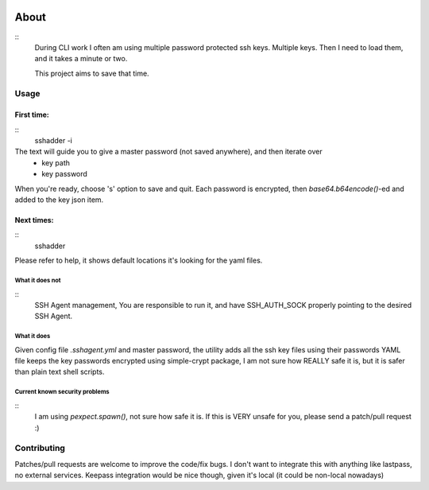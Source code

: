 .. image:: https://travis-ci.org/mvk/sshadder.svg?branch=master
    :target: https://travis-ci.org/mvk/sshadder

=====
About
=====

::
    During CLI work I often am using multiple password protected ssh keys.
    Multiple keys.  
    Then I need to load them, and it takes a minute or two.

    This project aims to save that time.


Usage
=====

First time:
-----------
::
    sshadder -i

The text will guide you to give a master password (not saved anywhere), and then iterate over
 * key path
 * key password

When you're ready, choose 's' option to save and quit.
Each password is encrypted, then `base64.b64encode()`-ed and added to the key json item.

Next times:
-----------

::
    sshadder

Please refer to help, it shows default locations it's looking for the yaml files.

What it does not
~~~~~~~~~~~~~~~~
::
    SSH Agent management, You are responsible to run it,
    and have SSH_AUTH_SOCK properly pointing to the desired SSH Agent.

What it does
~~~~~~~~~~~~

Given config file `.sshagent.yml` and master password,
the utility adds all the ssh key files using their passwords
YAML file keeps the key passwords encrypted using simple-crypt package,
I am not sure how REALLY safe it is, but it is safer than plain text shell scripts.


Current known security problems
~~~~~~~~~~~~~~~~~~~~~~~~~~~~~~~
::
    I am using `pexpect.spawn()`, not sure how safe it is. If this is VERY unsafe for you,
    please send a patch/pull request :)


Contributing
============

Patches/pull requests are welcome to improve the code/fix bugs.
I don't want to integrate this with anything like lastpass, no external services.
Keepass integration would be nice though, given it's local (it could be non-local nowadays)
